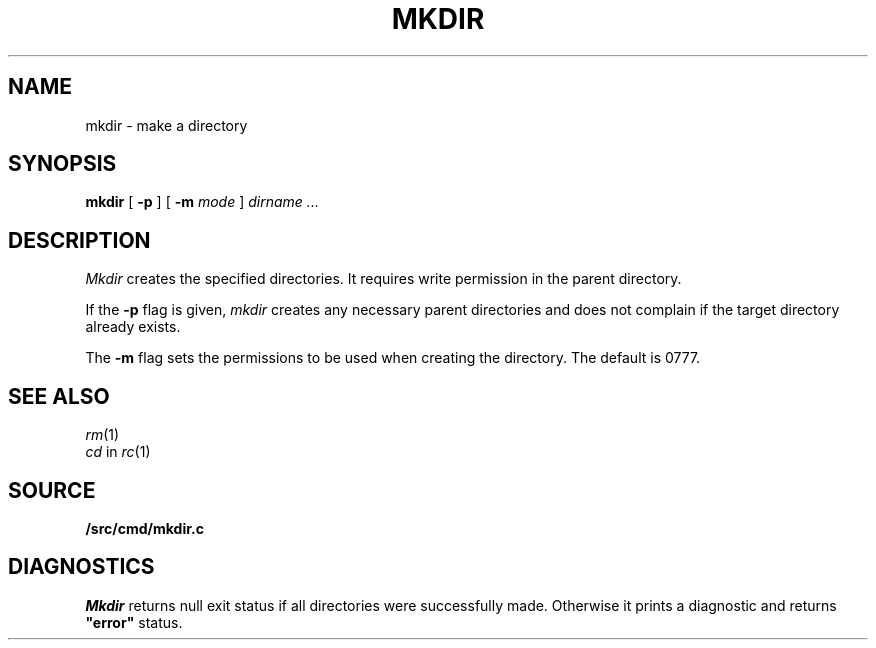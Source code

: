 .TH MKDIR 1
.SH NAME
mkdir \- make a directory
.SH SYNOPSIS
.B mkdir
[
.B -p
] [
.B -m
. I mode
]
.I dirname ...
.SH DESCRIPTION
.I Mkdir
creates the specified directories.
It
requires write permission in the parent directory.
.PP
If the
.B -p
flag is given,
.I mkdir
creates any necessary parent directories
and does not complain if the target directory already exists.
.PP
The
.B -m
flag sets the permissions to be used when creating the directory.
The default is 0777.
.SH "SEE ALSO"
.IR rm (1)
.br
.IR cd
in
.IR rc (1)
.SH SOURCE
.B \*9/src/cmd/mkdir.c
.SH DIAGNOSTICS
.I Mkdir
returns null exit status if all directories were successfully made.
Otherwise it prints a diagnostic and returns
.B \&"error"
status.
